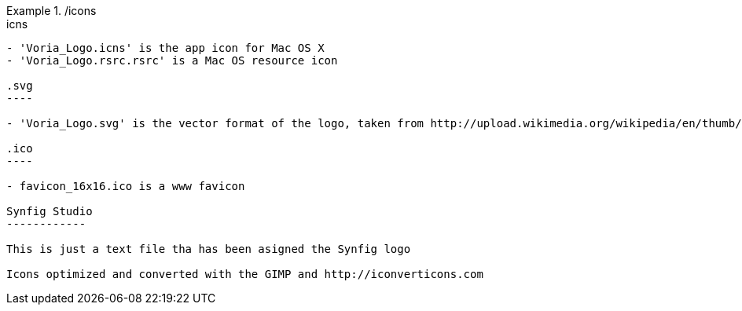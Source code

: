 ./icons
=====

.icns
-----

- 'Voria_Logo.icns' is the app icon for Mac OS X
- 'Voria_Logo.rsrc.rsrc' is a Mac OS resource icon

.svg
----

- 'Voria_Logo.svg' is the vector format of the logo, taken from http://upload.wikimedia.org/wikipedia/en/thumb/6/66/Voria_Logo.svg/2000px-Voria_Logo.svg.png

.ico
----

- favicon_16x16.ico is a www favicon

Synfig Studio
------------

This is just a text file tha has been asigned the Synfig logo

Icons optimized and converted with the GIMP and http://iconverticons.com
